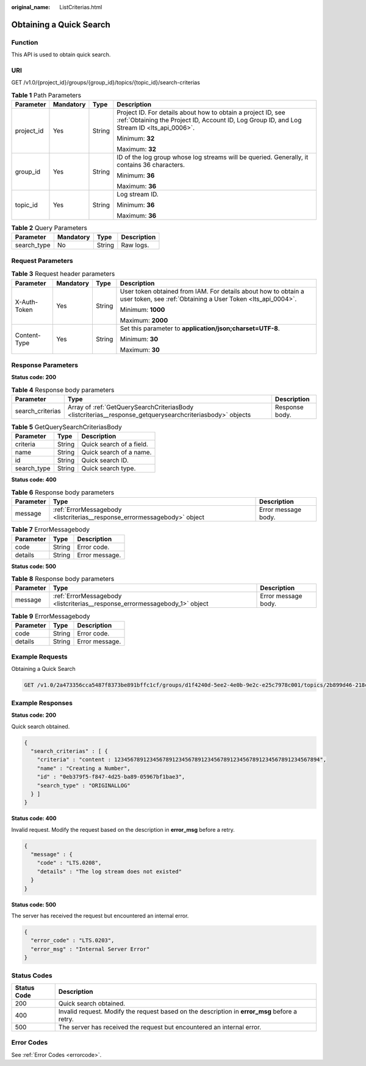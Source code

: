 :original_name: ListCriterias.html

.. _ListCriterias:

Obtaining a Quick Search
========================

Function
--------

This API is used to obtain quick search.

URI
---

GET /v1.0/{project_id}/groups/{group_id}/topics/{topic_id}/search-criterias

.. table:: **Table 1** Path Parameters

   +-----------------+-----------------+-----------------+------------------------------------------------------------------------------------------------------------------------------------------------------------+
   | Parameter       | Mandatory       | Type            | Description                                                                                                                                                |
   +=================+=================+=================+============================================================================================================================================================+
   | project_id      | Yes             | String          | Project ID. For details about how to obtain a project ID, see :ref:`Obtaining the Project ID, Account ID, Log Group ID, and Log Stream ID <lts_api_0006>`. |
   |                 |                 |                 |                                                                                                                                                            |
   |                 |                 |                 | Minimum: **32**                                                                                                                                            |
   |                 |                 |                 |                                                                                                                                                            |
   |                 |                 |                 | Maximum: **32**                                                                                                                                            |
   +-----------------+-----------------+-----------------+------------------------------------------------------------------------------------------------------------------------------------------------------------+
   | group_id        | Yes             | String          | ID of the log group whose log streams will be queried. Generally, it contains 36 characters.                                                               |
   |                 |                 |                 |                                                                                                                                                            |
   |                 |                 |                 | Minimum: **36**                                                                                                                                            |
   |                 |                 |                 |                                                                                                                                                            |
   |                 |                 |                 | Maximum: **36**                                                                                                                                            |
   +-----------------+-----------------+-----------------+------------------------------------------------------------------------------------------------------------------------------------------------------------+
   | topic_id        | Yes             | String          | Log stream ID.                                                                                                                                             |
   |                 |                 |                 |                                                                                                                                                            |
   |                 |                 |                 | Minimum: **36**                                                                                                                                            |
   |                 |                 |                 |                                                                                                                                                            |
   |                 |                 |                 | Maximum: **36**                                                                                                                                            |
   +-----------------+-----------------+-----------------+------------------------------------------------------------------------------------------------------------------------------------------------------------+

.. table:: **Table 2** Query Parameters

   =========== ========= ====== ===========
   Parameter   Mandatory Type   Description
   =========== ========= ====== ===========
   search_type No        String Raw logs.
   =========== ========= ====== ===========

Request Parameters
------------------

.. table:: **Table 3** Request header parameters

   +-----------------+-----------------+-----------------+-------------------------------------------------------------------------------------------------------------------------------+
   | Parameter       | Mandatory       | Type            | Description                                                                                                                   |
   +=================+=================+=================+===============================================================================================================================+
   | X-Auth-Token    | Yes             | String          | User token obtained from IAM. For details about how to obtain a user token, see :ref:`Obtaining a User Token <lts_api_0004>`. |
   |                 |                 |                 |                                                                                                                               |
   |                 |                 |                 | Minimum: **1000**                                                                                                             |
   |                 |                 |                 |                                                                                                                               |
   |                 |                 |                 | Maximum: **2000**                                                                                                             |
   +-----------------+-----------------+-----------------+-------------------------------------------------------------------------------------------------------------------------------+
   | Content-Type    | Yes             | String          | Set this parameter to **application/json;charset=UTF-8**.                                                                     |
   |                 |                 |                 |                                                                                                                               |
   |                 |                 |                 | Minimum: **30**                                                                                                               |
   |                 |                 |                 |                                                                                                                               |
   |                 |                 |                 | Maximum: **30**                                                                                                               |
   +-----------------+-----------------+-----------------+-------------------------------------------------------------------------------------------------------------------------------+

Response Parameters
-------------------

**Status code: 200**

.. table:: **Table 4** Response body parameters

   +------------------+-----------------------------------------------------------------------------------------------------------+----------------+
   | Parameter        | Type                                                                                                      | Description    |
   +==================+===========================================================================================================+================+
   | search_criterias | Array of :ref:`GetQuerySearchCriteriasBody <listcriterias__response_getquerysearchcriteriasbody>` objects | Response body. |
   +------------------+-----------------------------------------------------------------------------------------------------------+----------------+

.. _listcriterias__response_getquerysearchcriteriasbody:

.. table:: **Table 5** GetQuerySearchCriteriasBody

   =========== ====== ========================
   Parameter   Type   Description
   =========== ====== ========================
   criteria    String Quick search of a field.
   name        String Quick search of a name.
   id          String Quick search ID.
   search_type String Quick search type.
   =========== ====== ========================

**Status code: 400**

.. table:: **Table 6** Response body parameters

   +-----------+---------------------------------------------------------------------------+---------------------+
   | Parameter | Type                                                                      | Description         |
   +===========+===========================================================================+=====================+
   | message   | :ref:`ErrorMessagebody <listcriterias__response_errormessagebody>` object | Error message body. |
   +-----------+---------------------------------------------------------------------------+---------------------+

.. _listcriterias__response_errormessagebody:

.. table:: **Table 7** ErrorMessagebody

   ========= ====== ==============
   Parameter Type   Description
   ========= ====== ==============
   code      String Error code.
   details   String Error message.
   ========= ====== ==============

**Status code: 500**

.. table:: **Table 8** Response body parameters

   +-----------+-----------------------------------------------------------------------------+---------------------+
   | Parameter | Type                                                                        | Description         |
   +===========+=============================================================================+=====================+
   | message   | :ref:`ErrorMessagebody <listcriterias__response_errormessagebody_1>` object | Error message body. |
   +-----------+-----------------------------------------------------------------------------+---------------------+

.. _listcriterias__response_errormessagebody_1:

.. table:: **Table 9** ErrorMessagebody

   ========= ====== ==============
   Parameter Type   Description
   ========= ====== ==============
   code      String Error code.
   details   String Error message.
   ========= ====== ==============

Example Requests
----------------

Obtaining a Quick Search

.. code-block:: text

   GET /v1.0/2a473356cca5487f8373be891bffc1cf/groups/d1f4240d-5ee2-4e0b-9e2c-e25c7978c001/topics/2b899d46-218c-4f0c-8ace-a36a290a83a0/search-criterias?search_type=ORIGINALLOG

Example Responses
-----------------

**Status code: 200**

Quick search obtained.

.. code-block::

   {
     "search_criterias" : [ {
       "criteria" : "content : 1234567891234567891234567891234567891234567891234567891234567894",
       "name" : "Creating a Number",
       "id" : "0eb379f5-f847-4d25-ba89-05967bf1bae3",
       "search_type" : "ORIGINALLOG"
     } ]
   }

**Status code: 400**

Invalid request. Modify the request based on the description in **error_msg** before a retry.

.. code-block::

   {
     "message" : {
       "code" : "LTS.0208",
       "details" : "The log stream does not existed"
     }
   }

**Status code: 500**

The server has received the request but encountered an internal error.

.. code-block::

   {
     "error_code" : "LTS.0203",
     "error_msg" : "Internal Server Error"
   }

Status Codes
------------

+-------------+-----------------------------------------------------------------------------------------------+
| Status Code | Description                                                                                   |
+=============+===============================================================================================+
| 200         | Quick search obtained.                                                                        |
+-------------+-----------------------------------------------------------------------------------------------+
| 400         | Invalid request. Modify the request based on the description in **error_msg** before a retry. |
+-------------+-----------------------------------------------------------------------------------------------+
| 500         | The server has received the request but encountered an internal error.                        |
+-------------+-----------------------------------------------------------------------------------------------+

Error Codes
-----------

See :ref:`Error Codes <errorcode>`.
